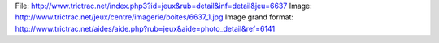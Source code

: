 File: http://www.trictrac.net/index.php3?id=jeux&rub=detail&inf=detail&jeu=6637
Image: http://www.trictrac.net/jeux/centre/imagerie/boites/6637_1.jpg
Image grand format: http://www.trictrac.net/aides/aide.php?rub=jeux&aide=photo_detail&ref=6141
